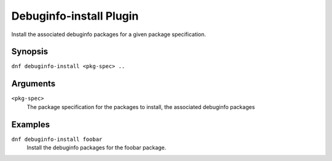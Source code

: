 =========================
Debuginfo-install Plugin
=========================

Install the associated debuginfo packages for a given package specification.

Synopsis
--------

``dnf debuginfo-install <pkg-spec> ..``

Arguments
----------

``<pkg-spec>``
    The package specification for the packages to install, the associated debuginfo packages

Examples
--------
``dnf debuginfo-install foobar``
    Install the debuginfo packages for the foobar package.

